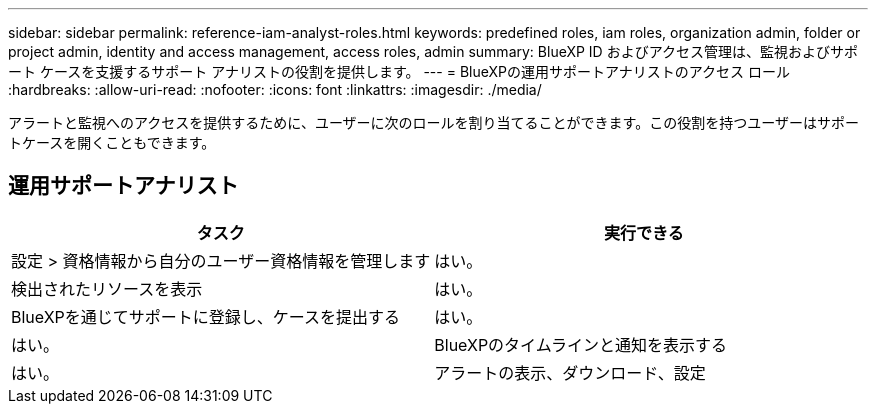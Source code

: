 ---
sidebar: sidebar 
permalink: reference-iam-analyst-roles.html 
keywords: predefined roles, iam roles, organization admin, folder or project admin, identity and access management, access roles, admin 
summary: BlueXP ID およびアクセス管理は、監視およびサポート ケースを支援するサポート アナリストの役割を提供します。 
---
= BlueXPの運用サポートアナリストのアクセス ロール
:hardbreaks:
:allow-uri-read: 
:nofooter: 
:icons: font
:linkattrs: 
:imagesdir: ./media/


[role="lead"]
アラートと監視へのアクセスを提供するために、ユーザーに次のロールを割り当てることができます。この役割を持つユーザーはサポートケースを開くこともできます。



== 運用サポートアナリスト

[cols="1,1"]
|===
| タスク | 実行できる 


| 設定 > 資格情報から自分のユーザー資格情報を管理します | はい。 


| 検出されたリソースを表示 | はい。 


| BlueXPを通じてサポートに登録し、ケースを提出する | はい。 


| はい。 | BlueXPのタイムラインと通知を表示する 


| はい。 | アラートの表示、ダウンロード、設定 
|===